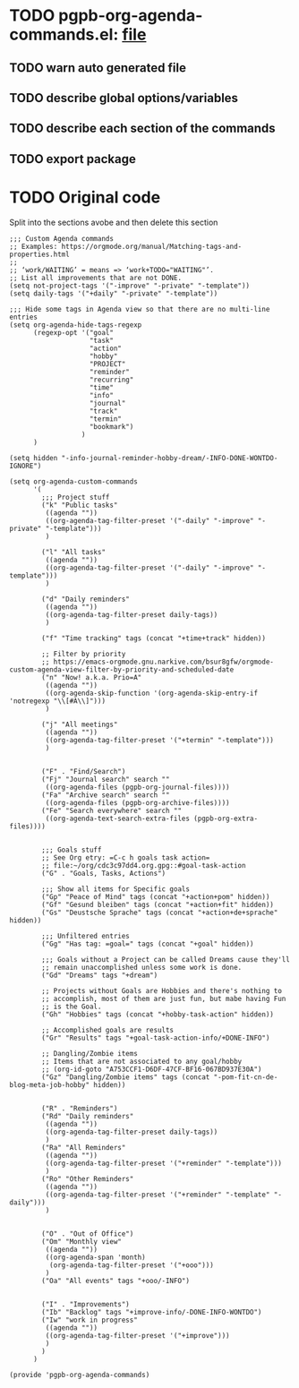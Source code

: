 #+PROPERTY: header-args :results verbatim :tangle pgpb-org-agenda-commands.el :session agenda-commands :cache no
#+auto_tangle: t

* TODO pgpb-org-agenda-commands.el: [[file:pgpb-org-agenda-commands.el][file]]
  
** TODO warn auto generated file

** TODO describe global options/variables

** TODO describe each section of the commands

** TODO export package


* TODO Original code

  Split into the sections avobe and then delete this section
  
#+begin_src elisp
  ;;; Custom Agenda commands
  ;; Examples: https://orgmode.org/manual/Matching-tags-and-properties.html
  ;; 
  ;; ‘work/WAITING’ = means => ‘work+TODO​="WAITING"’.
  ;; List all improvements that are not DONE.
  (setq not-project-tags '("-improve" "-private" "-template"))
  (setq daily-tags '("+daily" "-private" "-template"))

  ;;; Hide some tags in Agenda view so that there are no multi-line entries
  (setq org-agenda-hide-tags-regexp
        (regexp-opt '("goal"
                      "task"
                      "action"
                      "hobby"
                      "PROJECT"
                      "reminder"
                      "recurring"
                      "time"
                      "info"
                      "journal"
                      "track"
                      "termin"
                      "bookmark")
                    )
        )

  (setq hidden "-info-journal-reminder-hobby-dream/-INFO-DONE-WONTDO-IGNORE")

  (setq org-agenda-custom-commands 
        '(
          ;;; Project stuff
          ("k" "Public tasks"
           ((agenda ""))
           ((org-agenda-tag-filter-preset '("-daily" "-improve" "-private" "-template")))
           )

          ("l" "All tasks"
           ((agenda ""))
           ((org-agenda-tag-filter-preset '("-daily" "-improve" "-template")))
           )

          ("d" "Daily reminders"
           ((agenda ""))
           ((org-agenda-tag-filter-preset daily-tags))
           )

          ("f" "Time tracking" tags (concat "+time+track" hidden))

          ;; Filter by priority
          ;; https://emacs-orgmode.gnu.narkive.com/bsur8gfw/orgmode-custom-agenda-view-filter-by-priority-and-scheduled-date
          ("n" "Now! a.k.a. Prio=A"
           ((agenda ""))
           ((org-agenda-skip-function '(org-agenda-skip-entry-if 'notregexp "\\[#A\\]")))
           )

          ("j" "All meetings"
           ((agenda ""))
           ((org-agenda-tag-filter-preset '("+termin" "-template")))
           )

          
          ("F" . "Find/Search")
          ("Fj" "Journal search" search ""
           ((org-agenda-files (pgpb-org-journal-files))))
          ("Fa" "Archive search" search ""
           ((org-agenda-files (pgpb-org-archive-files))))
          ("Fe" "Search everywhere" search ""
           ((org-agenda-text-search-extra-files (pgpb-org-extra-files))))


          ;;; Goals stuff
          ;; See Org etry: =C-c h goals task action=
          ;; file:~/org/cdc3c97dd4.org.gpg::#goal-task-action
          ("G" . "Goals, Tasks, Actions")

          ;;; Show all items for Specific goals
          ("Gp" "Peace of Mind" tags (concat "+action+pom" hidden))
          ("Gf" "Gesund bleiben" tags (concat "+action+fit" hidden))
          ("Gs" "Deustsche Sprache" tags (concat "+action+de+sprache" hidden))

          ;;; Unfiltered entries
          ("Gg" "Has tag: =goal=" tags (concat "+goal" hidden))

          ;;; Goals without a Project can be called Dreams cause they'll
          ;; remain unaccomplished unless some work is done.
          ("Gd" "Dreams" tags "+dream")

          ;; Projects without Goals are Hobbies and there's nothing to
          ;; accomplish, most of them are just fun, but mabe having Fun
          ;; is the Goal.
          ("Gh" "Hobbies" tags (concat "+hobby-task-action" hidden))

          ;; Accomplished goals are results
          ("Gr" "Results" tags "+goal-task-action-info/+DONE-INFO")

          ;; Dangling/Zombie items
          ;; Items that are not associated to any goal/hobby
          ;; (org-id-goto "A753CCF1-D6DF-47CF-BF16-067BD937E30A")
          ("Gz" "Dangling/Zombie items" tags (concat "-pom-fit-cn-de-blog-meta-job-hobby" hidden))


          ("R" . "Reminders")
          ("Rd" "Daily reminders"
           ((agenda ""))
           ((org-agenda-tag-filter-preset daily-tags))
           )
          ("Ra" "All Reminders"
           ((agenda ""))
           ((org-agenda-tag-filter-preset '("+reminder" "-template")))
           )
          ("Ro" "Other Reminders"
           ((agenda ""))
           ((org-agenda-tag-filter-preset '("+reminder" "-template" "-daily")))
           )


          ("O" . "Out of Office")
          ("Om" "Monthly view"
           ((agenda ""))
           ((org-agenda-span 'month)
            (org-agenda-tag-filter-preset '("+ooo")))
           )
          ("Oa" "All events" tags "+ooo/-INFO")


          ("I" . "Improvements")
          ("Ib" "Backlog" tags "+improve-info/-DONE-INFO-WONTDO")
          ("Iw" "work in progress"
           ((agenda ""))
           ((org-agenda-tag-filter-preset '("+improve")))
           )        
          )
        )

  (provide 'pgpb-org-agenda-commands)

#+end_src

